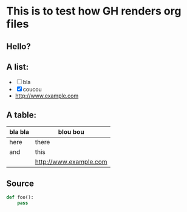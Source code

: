 * This is to test how GH renders org files

** Hello?

** A list:

- [ ] bla
- [X] coucou
- http://www.example.com

** A table:

| bla bla | blou bou               |
|---------+------------------------|
| here    | there                  |
| and     | this                   |
|         | http://www.example.com |
|---------+------------------------|

** Source

#+begin_src python
def foo():
    pass
#+end_src
